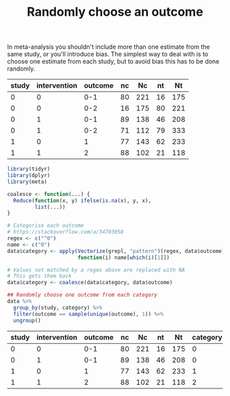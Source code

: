 #+HTML_HEAD: <link rel="stylesheet" type="text/css" href="../theme.css">

#+NAME: add-bars
#+BEGIN_SRC emacs-lisp :exports none :results output
  (load-file "../bars.el")
#+END_SRC
#+CALL: add-bars()

#+TITLE: Randomly choose an outcome

In meta-analysis you shouldn't include more than one estimate from the same study, or you'll introduce bias.
The simplest way to deal with is to choose one estimate from each study, but to avoid bias this has to be done randomly.

#+NAME: example-data
| study | intervention | outcome | nc |  Nc | nt |  Nt |
|-------+--------------+---------+----+-----+----+-----|
|     0 |            0 |     0-1 | 80 | 221 | 16 | 175 |
|     0 |            0 |     0-2 | 16 | 175 | 80 | 221 |
|     0 |            1 |     0-1 | 89 | 138 | 46 | 208 |
|     0 |            1 |     0-2 | 71 | 112 | 79 | 333 |
|     1 |            0 |       1 | 77 | 143 | 62 | 233 |
|     1 |            1 |       2 | 88 | 102 | 21 | 118 |

#+BEGIN_SRC R :var data=example-data :colnames yes :exports both
  library(tidyr)
  library(dplyr)
  library(meta)

  coalesce <- function(...) {
    Reduce(function(x, y) ifelse(is.na(x), y, x),
           list(...))
  }

  # Categorise each outcome
  # https://stackoverflow.com/a/34703058
  regex <- c("^0")
  name <- c("0")
  data$category <- apply(Vectorize(grepl, "pattern")(regex, data$outcome), 1,
                         function(i) name[which(i)[1]])

  # Values not matched by a regex above are replaced with NA
  # This gets them back
  data$category <- coalesce(data$category, data$outcome)

  ## Randomly choose one outcome from each category
  data %>%
    group_by(study, category) %>%
    filter(outcome == sample(unique(outcome), 1)) %>%
    ungroup()
#+END_SRC

#+NAME: result
#+RESULTS:
| study | intervention | outcome | nc |  Nc | nt |  Nt | category |
|-------+--------------+---------+----+-----+----+-----+----------|
|     0 |            0 |     0-1 | 80 | 221 | 16 | 175 |        0 |
|     0 |            1 |     0-1 | 89 | 138 | 46 | 208 |        0 |
|     1 |            0 |       1 | 77 | 143 | 62 | 233 |        1 |
|     1 |            1 |       2 | 88 | 102 | 21 | 118 |        2 |
